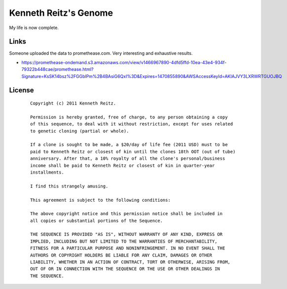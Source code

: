 Kenneth Reitz's Genome
======================

My life is now complete.

Links
-----

Someone uploaded the data to promethease.com. Very interesting and exhaustive results. 

- https://promethease-ondemand.s3.amazonaws.com/view/v1466967890-4dfd5ffd-10ea-43e4-934f-79322b448cae/promethease.html?Signature=KsSK14bsz%2FGGblPm%2B4BAsiG6QxI%3D&Expires=1470855890&AWSAccessKeyId=AKIAJVY3LXRWRTGUOJBQ


License
-------

 ::

    Copyright (c) 2011 Kenneth Reitz.

    Permission is hereby granted, free of charge, to any person obtaining a copy
    of this sequence, to deal with it without restriction, except for uses related 
    to genetic cloning (partial or whole). 

    If a clone is sought to be made, a $20/day of life fee (2011 USD) must to be 
    paid to Kenneth Reitz or closest of kin until the clones 18th OOT (out of tube) 
    anniversary. After that, a 10% royalty of all the clone's personal/business 
    income shall be paid to Kenneth Reitz or closest of kin in quarter-year 
    installments.

    I find this strangely amusing.

    This agreement is subject to the following conditions:

    The above copyright notice and this permission notice shall be included in
    all copies or substantial portions of the Sequence.

    THE SEQUENCE IS PROVIDED "AS IS", WITHOUT WARRANTY OF ANY KIND, EXPRESS OR
    IMPLIED, INCLUDING BUT NOT LIMITED TO THE WARRANTIES OF MERCHANTABILITY,
    FITNESS FOR A PARTICULAR PURPOSE AND NONINFRINGEMENT. IN NO EVENT SHALL THE
    AUTHORS OR COPYRIGHT HOLDERS BE LIABLE FOR ANY CLAIM, DAMAGES OR OTHER
    LIABILITY, WHETHER IN AN ACTION OF CONTRACT, TORT OR OTHERWISE, ARISING FROM,
    OUT OF OR IN CONNECTION WITH THE SEQUENCE OR THE USE OR OTHER DEALINGS IN
    THE SEQUENCE.
